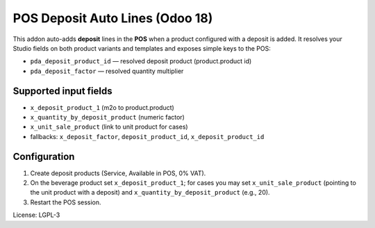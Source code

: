POS Deposit Auto Lines (Odoo 18)
=================================

This addon auto-adds **deposit** lines in the **POS** when a product
configured with a deposit is added. It resolves your Studio fields on both
product variants and templates and exposes simple keys to the POS:

* ``pda_deposit_product_id`` — resolved deposit product (product.product id)
* ``pda_deposit_factor`` — resolved quantity multiplier

Supported input fields
----------------------
- ``x_deposit_product_1`` (m2o to product.product)
- ``x_quantity_by_deposit_product`` (numeric factor)
- ``x_unit_sale_product`` (link to unit product for cases)
- fallbacks: ``x_deposit_factor``, ``deposit_product_id``, ``x_deposit_product_id``

Configuration
-------------
1. Create deposit products (Service, Available in POS, 0% VAT).
2. On the beverage product set ``x_deposit_product_1``; for cases you may set
   ``x_unit_sale_product`` (pointing to the unit product with a deposit) and
   ``x_quantity_by_deposit_product`` (e.g., 20).
3. Restart the POS session.

License: LGPL-3